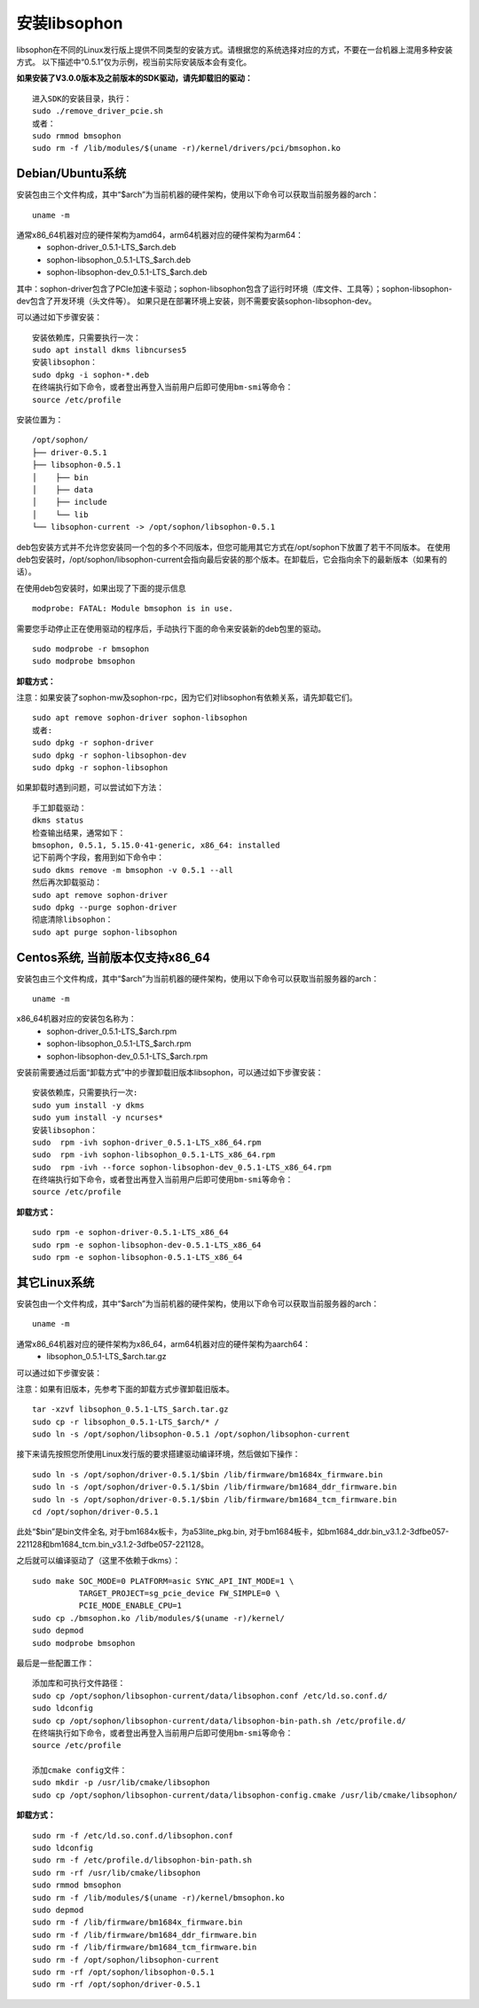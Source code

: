 安装libsophon
--------------

.. |ver| replace:: 0.5.1

libsophon在不同的Linux发行版上提供不同类型的安装方式。请根据您的系统选择对应的方式，不要在一台机器上混用多种安装方式。
以下描述中“|ver|”仅为示例，视当前实际安装版本会有变化。

**如果安装了V3.0.0版本及之前版本的SDK驱动，请先卸载旧的驱动：**

.. parsed-literal::

  进入SDK的安装目录，执行：
  sudo ./remove_driver_pcie.sh
  或者：
  sudo rmmod bmsophon
  sudo rm -f /lib/modules/$(uname -r)/kernel/drivers/pci/bmsophon.ko


Debian/Ubuntu系统
~~~~~~~~~~~~~~~~~~~

安装包由三个文件构成，其中“$arch”为当前机器的硬件架构，使用以下命令可以获取当前服务器的arch：

.. parsed-literal::

  uname -m

通常x86_64机器对应的硬件架构为amd64，arm64机器对应的硬件架构为arm64：
 - sophon-driver\_\ |ver|\ -LTS_$arch.deb
 - sophon-libsophon\_\ |ver|\ -LTS_$arch.deb
 - sophon-libsophon-dev\_\ |ver|\ -LTS_$arch.deb

其中：sophon-driver包含了PCIe加速卡驱动；sophon-libsophon包含了运行时环境（库文件、工具等）；sophon-libsophon-dev包含了开发环境（头文件等）。
如果只是在部署环境上安装，则不需要安装sophon-libsophon-dev。

可以通过如下步骤安装：

.. parsed-literal::

  安装依赖库，只需要执行一次：
  sudo apt install dkms libncurses5
  安装libsophon：
  sudo dpkg -i sophon-*.deb
  在终端执行如下命令，或者登出再登入当前用户后即可使用bm-smi等命令：
  source /etc/profile

安装位置为：

.. parsed-literal::

  /opt/sophon/
  ├── driver-|ver|
  ├── libsophon-|ver|
  │    ├── bin
  │    ├── data
  │    ├── include
  │    └── lib
  └── libsophon-current -> /opt/sophon/libsophon-|ver|

deb包安装方式并不允许您安装同一个包的多个不同版本，但您可能用其它方式在/opt/sophon下放置了若干不同版本。
在使用deb包安装时，/opt/sophon/libsophon-current会指向最后安装的那个版本。在卸载后，它会指向余下的最新版本（如果有的话）。

在使用deb包安装时，如果出现了下面的提示信息

.. parsed-literal::

  modprobe: FATAL: Module bmsophon is in use.

需要您手动停止正在使用驱动的程序后，手动执行下面的命令来安装新的deb包里的驱动。

.. parsed-literal::

  sudo modprobe -r bmsophon
  sudo modprobe bmsophon


**卸载方式：**

注意：如果安装了sophon-mw及sophon-rpc，因为它们对libsophon有依赖关系，请先卸载它们。

.. parsed-literal::

  sudo apt remove sophon-driver sophon-libsophon
  或者:
  sudo dpkg -r sophon-driver
  sudo dpkg -r sophon-libsophon-dev
  sudo dpkg -r sophon-libsophon

如果卸载时遇到问题，可以尝试如下方法：

.. parsed-literal::

  手工卸载驱动：
  dkms status
  检查输出结果，通常如下：
  bmsophon, |ver|, 5.15.0-41-generic, x86_64: installed
  记下前两个字段，套用到如下命令中：
  sudo dkms remove -m bmsophon -v |ver| --all
  然后再次卸载驱动：
  sudo apt remove sophon-driver
  sudo dpkg --purge sophon-driver
  彻底清除libsophon：
  sudo apt purge sophon-libsophon


Centos系统, 当前版本仅支持x86_64
~~~~~~~~~~~~~~~~~~~~~~~~~~~~~~~~~~~

安装包由三个文件构成，其中“$arch”为当前机器的硬件架构，使用以下命令可以获取当前服务器的arch：

.. parsed-literal::

  uname -m

x86_64机器对应的安装包名称为：
 - sophon-driver\_\ |ver|\ -LTS_$arch.rpm
 - sophon-libsophon\_\ |ver|\ -LTS_$arch.rpm
 - sophon-libsophon-dev\_\ |ver|\ -LTS_$arch.rpm


安装前需要通过后面“卸载方式”中的步骤卸载旧版本libsophon，可以通过如下步骤安装：

.. parsed-literal::

  安装依赖库，只需要执行一次:
  sudo yum install -y dkms
  sudo yum install -y ncurses*
  安装libsophon：
  sudo  rpm -ivh sophon-driver\_\ |ver|\ -LTS_x86_64.rpm
  sudo  rpm -ivh sophon-libsophon\_\ |ver|\ -LTS_x86_64.rpm
  sudo  rpm -ivh --force sophon-libsophon-dev\_\ |ver|\ -LTS_x86_64.rpm
  在终端执行如下命令，或者登出再登入当前用户后即可使用bm-smi等命令：
  source /etc/profile

**卸载方式：**

.. parsed-literal::

  sudo rpm -e sophon-driver-\ |ver|\ -LTS_x86_64
  sudo rpm -e sophon-libsophon-dev-\ |ver|\ -LTS_x86_64
  sudo rpm -e sophon-libsophon-\ |ver|\ -LTS_x86_64

其它Linux系统
~~~~~~~~~~~~~~~

安装包由一个文件构成，其中“$arch”为当前机器的硬件架构，使用以下命令可以获取当前服务器的arch：

.. parsed-literal::

  uname -m

通常x86_64机器对应的硬件架构为x86_64，arm64机器对应的硬件架构为aarch64：
 - libsophon\_\ |ver|\ -LTS_$arch.tar.gz

可以通过如下步骤安装：

注意：如果有旧版本，先参考下面的卸载方式步骤卸载旧版本。

.. parsed-literal::

  tar -xzvf libsophon\_\ |ver|\ -LTS_$arch.tar.gz
  sudo cp -r libsophon\_\ |ver|\ -LTS_$arch/* /
  sudo ln -s /opt/sophon/libsophon-|ver| /opt/sophon/libsophon-current


接下来请先按照您所使用Linux发行版的要求搭建驱动编译环境，然后做如下操作：

.. parsed-literal::

  sudo ln -s /opt/sophon/driver-\ |ver|\ /$bin /lib/firmware/bm1684x_firmware.bin
  sudo ln -s /opt/sophon/driver-\ |ver|\ /$bin /lib/firmware/bm1684_ddr_firmware.bin
  sudo ln -s /opt/sophon/driver-\ |ver|\ /$bin /lib/firmware/bm1684_tcm_firmware.bin
  cd /opt/sophon/driver-\ |ver|


此处“$bin”是bin文件全名, 对于bm1684x板卡，为a53lite_pkg.bin, 对于bm1684板卡，如bm1684_ddr.bin_v3.1.2-3dfbe057-221128和bm1684_tcm.bin_v3.1.2-3dfbe057-221128。

之后就可以编译驱动了（这里不依赖于dkms）：

::

  sudo make SOC_MODE=0 PLATFORM=asic SYNC_API_INT_MODE=1 \
            TARGET_PROJECT=sg_pcie_device FW_SIMPLE=0 \
            PCIE_MODE_ENABLE_CPU=1
  sudo cp ./bmsophon.ko /lib/modules/$(uname -r)/kernel/
  sudo depmod
  sudo modprobe bmsophon

最后是一些配置工作：

.. parsed-literal::

  添加库和可执行文件路径：
  sudo cp /opt/sophon/libsophon-current/data/libsophon.conf /etc/ld.so.conf.d/
  sudo ldconfig
  sudo cp /opt/sophon/libsophon-current/data/libsophon-bin-path.sh /etc/profile.d/
  在终端执行如下命令，或者登出再登入当前用户后即可使用bm-smi等命令：
  source /etc/profile

  添加cmake config文件：
  sudo mkdir -p /usr/lib/cmake/libsophon
  sudo cp /opt/sophon/libsophon-current/data/libsophon-config.cmake /usr/lib/cmake/libsophon/

**卸载方式：**

.. parsed-literal::

  sudo rm -f /etc/ld.so.conf.d/libsophon.conf
  sudo ldconfig
  sudo rm -f /etc/profile.d/libsophon-bin-path.sh
  sudo rm -rf /usr/lib/cmake/libsophon
  sudo rmmod bmsophon
  sudo rm -f /lib/modules/$(uname -r)/kernel/bmsophon.ko
  sudo depmod
  sudo rm -f /lib/firmware/bm1684x_firmware.bin
  sudo rm -f /lib/firmware/bm1684_ddr_firmware.bin
  sudo rm -f /lib/firmware/bm1684_tcm_firmware.bin
  sudo rm -f /opt/sophon/libsophon-current
  sudo rm -rf /opt/sophon/libsophon-|ver|
  sudo rm -rf /opt/sophon/driver-|ver|
